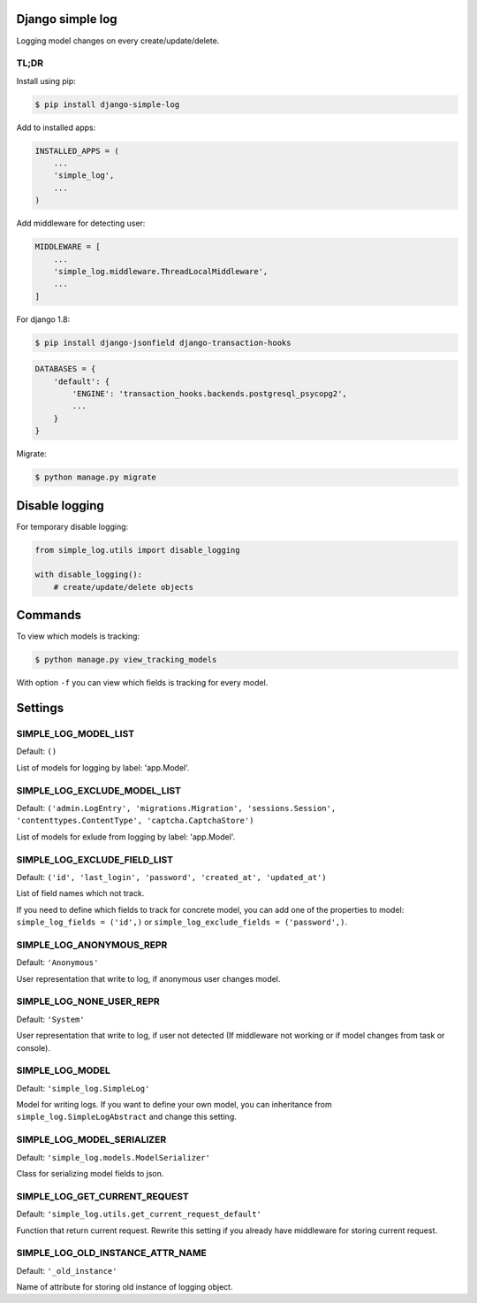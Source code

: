 Django simple log
=================
.. image:: https://travis-ci.org/kindlycat/django-simple-log.svg?branch=master
    :target: https://travis-ci.org/kindlycat/django-simple-log
.. image:: https://coveralls.io/repos/github/kindlycat/django-simple-log/badge.svg?branch=master
    :target: https://coveralls.io/github/kindlycat/django-simple-log?branch=master
.. image:: https://img.shields.io/pypi/v/django-simple-log.svg
    :target: https://pypi.python.org/pypi/django-simple-log
.. image:: https://img.shields.io/pypi/status/django-simple-log.svg
    :target: https://pypi.python.org/pypi/django-simple-log
.. image:: https://img.shields.io/pypi/pyversions/django-simple-log.svg
    :target: https://pypi.python.org/pypi/django-simple-log
.. image:: https://img.shields.io/badge/django-%3E%3D1.8-green.svg
    :target: https://pypi.python.org/pypi/django-simple-log
.. image:: https://img.shields.io/gitter/room/nwjs/nw.js.svg
    :target: https://gitter.im/django-simple-log/django-simple-log

Logging model changes on every create/update/delete.

TL;DR
-----
Install using pip:

.. code-block:: sh

    $ pip install django-simple-log

Add to installed apps:

.. code-block:: python

    INSTALLED_APPS = (
        ...
        'simple_log',
        ...
    )

Add middleware for detecting user:

.. code-block:: python

    MIDDLEWARE = [
        ...
        'simple_log.middleware.ThreadLocalMiddleware',
        ...
    ]

For django 1.8:

.. code-block:: sh

    $ pip install django-jsonfield django-transaction-hooks

.. code-block:: python

    DATABASES = {
        'default': {
            'ENGINE': 'transaction_hooks.backends.postgresql_psycopg2',
            ...
        }
    }

Migrate:

.. code-block:: sh

    $ python manage.py migrate


Disable logging
===============
For temporary disable logging:

.. code-block:: python

    from simple_log.utils import disable_logging

    with disable_logging():
        # create/update/delete objects


Commands
========
To view which models is tracking:

.. code-block:: sh

    $ python manage.py view_tracking_models

With option ``-f`` you can view which fields is tracking for every model.

Settings
========

SIMPLE_LOG_MODEL_LIST
---------------------

Default: ``()``

List of models for logging by label: 'app.Model'.

SIMPLE_LOG_EXCLUDE_MODEL_LIST
-----------------------------

Default: ``('admin.LogEntry', 'migrations.Migration', 'sessions.Session',
'contenttypes.ContentType', 'captcha.CaptchaStore')``

List of models for exlude from logging by label: 'app.Model'.

SIMPLE_LOG_EXCLUDE_FIELD_LIST
-----------------------------
Default:
``('id', 'last_login', 'password', 'created_at', 'updated_at')``

List of field names which not track.

If you need to define which fields to track for concrete model, you can add
one of the properties to model: ``simple_log_fields = ('id',)`` or
``simple_log_exclude_fields = ('password',)``.

SIMPLE_LOG_ANONYMOUS_REPR
-------------------------
Default: ``'Anonymous'``

User representation that write to log, if anonymous user changes model.


SIMPLE_LOG_NONE_USER_REPR
-------------------------
Default: ``'System'``

User representation that write to log, if user not detected (If middleware not
working or if model changes from task or console).

SIMPLE_LOG_MODEL
----------------
Default: ``'simple_log.SimpleLog'``

Model for writing logs. If you want to define your own model, you can
inheritance from ``simple_log.SimpleLogAbstract`` and change this setting.

SIMPLE_LOG_MODEL_SERIALIZER
---------------------------
Default: ``'simple_log.models.ModelSerializer'``

Class for serializing model fields to json.

SIMPLE_LOG_GET_CURRENT_REQUEST
------------------------------
Default: ``'simple_log.utils.get_current_request_default'``

Function that return current request. Rewrite this setting if you already
have middleware for storing current request.

SIMPLE_LOG_OLD_INSTANCE_ATTR_NAME
---------------------------------
Default: ``'_old_instance'``

Name of attribute for storing old instance of logging object.
